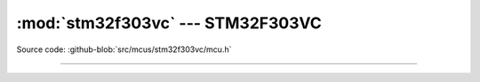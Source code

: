 :mod:`stm32f303vc` --- STM32F303VC
==================================

.. module:: stm32f303vc
   :synopsis: STM32F303VC.

Source code: :github-blob:`src/mcus/stm32f303vc/mcu.h`

----------------------------------------------

.. doxygenfile:: mcus/stm32f303vc/mcu.h
   :project: simba
